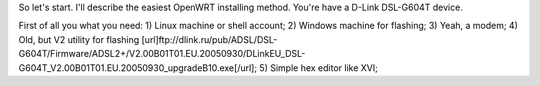 So let's start. I'll describe the easiest OpenWRT installing method.
You're have a D-Link DSL-G604T device.

First of all you what you need: 
1) Linux machine or shell account;
2) Windows machine for flashing;
3) Yeah, a modem;
4) Old, but V2 utility for flashing [url]ftp://dlink.ru/pub/ADSL/DSL-G604T/Firmware/ADSL2+/V2.00B01T01.EU.20050930/DLinkEU_DSL-G604T_V2.00B01T01.EU.20050930_upgradeB10.exe[/url];
5) Simple hex editor like XVI;
